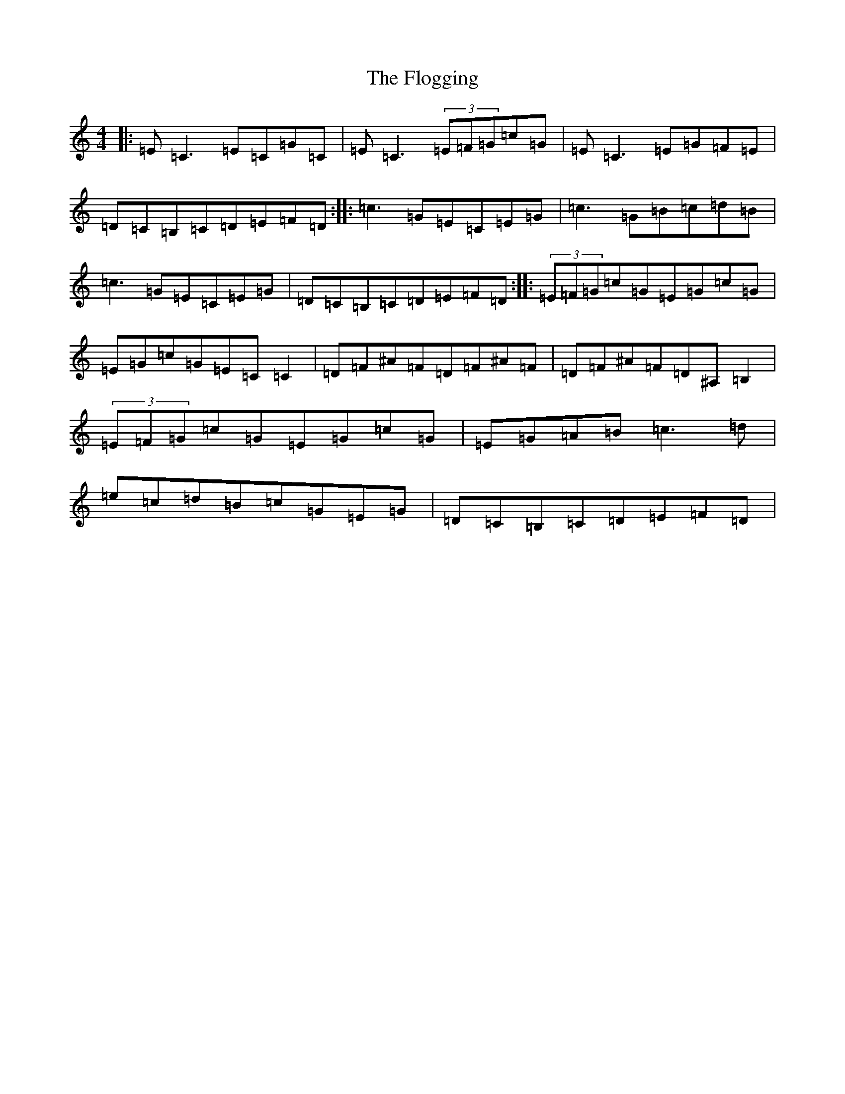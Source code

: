 X: 6974
T: Flogging, The
S: https://thesession.org/tunes/195#setting12849
Z: G Major
R: reel
M:4/4
L:1/8
K: C Major
|:=E=C3=E=C=G=C|=E=C3(3=E=F=G=c=G|=E=C3=E=G=F=E|=D=C=B,=C=D=E=F=D:||:=c3=G=E=C=E=G|=c3=G=B=c=d=B|=c3=G=E=C=E=G|=D=C=B,=C=D=E=F=D:||:(3=E=F=G=c=G=E=G=c=G|=E=G=c=G=E=C=C2|=D=F^A=F=D=F^A=F|=D=F^A=F=D^A,=B,2|(3=E=F=G=c=G=E=G=c=G|=E=G=A=B=c3=d|=e=c=d=B=c=G=E=G|=D=C=B,=C=D=E=F=D|